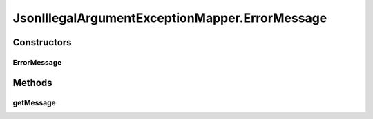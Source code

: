 .. java:import:: javax.ws.rs.core Response

.. java:import:: javax.ws.rs.ext ExceptionMapper

.. java:import:: javax.ws.rs.ext Provider

.. java:import:: org.slf4j Logger

.. java:import:: org.slf4j LoggerFactory

JsonIllegalArgumentExceptionMapper.ErrorMessage
===============================================

.. java:package:: uk.ac.ox.it.skossuggester.jerseyutils
   :noindex:

.. java:type:: public class ErrorMessage
   :outertype: JsonIllegalArgumentExceptionMapper

Constructors
------------
ErrorMessage
^^^^^^^^^^^^

.. java:constructor:: public ErrorMessage(String message)
   :outertype: JsonIllegalArgumentExceptionMapper.ErrorMessage

Methods
-------
getMessage
^^^^^^^^^^

.. java:method:: public String getMessage()
   :outertype: JsonIllegalArgumentExceptionMapper.ErrorMessage

